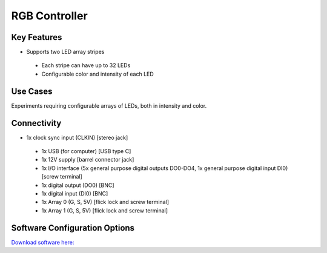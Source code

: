.. _RGBController:

*************************************************
RGB Controller
*************************************************

.. raw:: html

      <div class="row">
        <div class="col-lg-6 col-md-6 col-sm-12 col-xs-12 d-flex">
          <div class="card card-body border-light" >
            <div class="deviceDescription">Controls 2 arrays of colored LEDs according to RGB scale (Up to 32 LED on each array). Each LED has an associated index.
            </div>
          </div>
        </div>

        <div class="col-lg-6 col-md-6 col-sm-12 col-xs-12 d-flex">
          <div class="card border-light" style = "text-align: center">
            <img class="card-img-top" src="../../_static/images/devices/RGBController.png" alt = "Photo of device RGB Controller" style="margin: 0 auto; width: 75%">
                    <a href="REPOLINK">
        <button class = "button repo">
        <i class="fab fa-github"></i> Design Files
        </button>
        </a>

            
          </div>
        </div>
      </div>

      <div class="deviceFeatures">

Key Features
******************************************
- Supports two LED array stripes
 - Each stripe can have up to 32 LEDs
 - Configurable color and intensity of each LED

Use Cases
******************************************
Experiments requiring configurable arrays of LEDs, both in intensity and color.

Connectivity
******************************************
- 1x clock sync input (CLKIN) [stereo jack]
 - 1x USB (for computer) [USB type C]
 - 1x 12V supply [barrel connector jack]
 - 1x I/O interface (5x general purpose digital outputs DO0-DO4, 1x general purpose digital input DI0) [screw terminal]
 - 1x digital output (DO0) [BNC]
 - 1x digital input (DI0) [BNC]
 - 1x Array 0 (G, S, 5V) [flick lock and screw terminal]
 - 1x Array 1 (G, S, 5V) [flick lock and screw terminal]

Software Configuration Options
******************************************

`Download software here: <https://bitbucket.org/fchampalimaud/downloads/downloads/Harp%20RGB%20Array%20v1.0.0.zip>`_


.. raw:: html

    </div>
